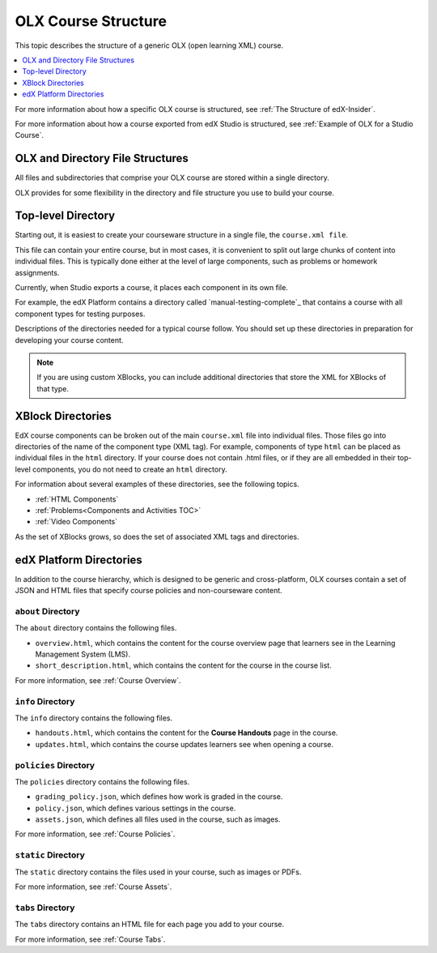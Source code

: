 .. _OLX Directory Structure:

###############################################
OLX Course Structure
###############################################

This topic describes the structure of a generic OLX (open learning XML) course.

.. contents::
  :local:
  :depth: 1

For more information about how a specific OLX course is structured, see
:ref:`The Structure of edX-Insider`.

For more information about how a course exported from edX Studio is structured,
see :ref:`Example of OLX for a Studio Course`.


****************************************
OLX and Directory File Structures
****************************************

All files and subdirectories that comprise your OLX course are stored within
a single directory.

OLX provides for some flexibility in the directory and file structure
you use to build your course.

************************
Top-level Directory
************************

Starting out, it is easiest to create your courseware structure in a
single file, the ``course.xml file``.

This file can contain your entire course, but in most cases, it is convenient
to split out large chunks of content into individual files. This is typically
done either at the level of large components, such as problems or homework
assignments.

Currently, when Studio exports a course, it places each component in its own
file.

For example, the edX Platform contains a directory called
`manual-testing-complete`_ that contains a course with all component
types for testing purposes.

Descriptions of the directories needed for a typical course follow. You should
set up these directories in preparation for developing your course content.

.. note::
 If you are using custom XBlocks, you can include additional directories that
 store the XML for XBlocks of that type.

*******************
XBlock Directories
*******************

EdX course components can be broken out of the main ``course.xml`` file
into individual files. Those files go into directories of the name of
the component type (XML tag). For example, components of type ``html``
can be placed as individual files in the ``html`` directory. If your
course does not contain .html files, or if they are all embedded in
their top-level components, you do not need to create an ``html``
directory.

For information about several examples of these directories, see the following topics.

* :ref:`HTML Components`
* :ref:`Problems<Components and Activities TOC>`
* :ref:`Video Components`

As the set of XBlocks grows, so does the set of associated XML tags
and directories.

.. _edX Platform Directories:

*************************
edX Platform Directories
*************************

In addition to the course hierarchy, which is designed to be generic
and cross-platform, OLX courses contain a set of JSON and HTML
files that specify course policies and non-courseware content.

====================
``about`` Directory
====================

The ``about`` directory contains the following files.

* ``overview.html``, which contains the content for the course overview page
  that learners see in the Learning Management System (LMS).

* ``short_description.html``, which contains the content for the course in the
  course list.

For more information, see :ref:`Course Overview`.

====================
``info`` Directory
====================

The ``info`` directory contains the following files.

* ``handouts.html``, which contains the content for the **Course Handouts**
  page in the course.

* ``updates.html``, which contains the course updates learners see when opening
  a course.

=======================
``policies`` Directory
=======================

The ``policies`` directory contains the following files.

* ``grading_policy.json``, which defines how work is graded in the course.

* ``policy.json``, which defines various settings in the course.

* ``assets.json``, which defines all files used in the course, such as images.

For more information, see :ref:`Course Policies`.

====================
``static`` Directory
====================

The ``static`` directory contains the files used in your course, such as images
or PDFs.

For more information, see :ref:`Course Assets`.

====================
``tabs`` Directory
====================

The ``tabs`` directory contains an HTML file for each page you add to your
course.

For more information, see :ref:`Course Tabs`.
